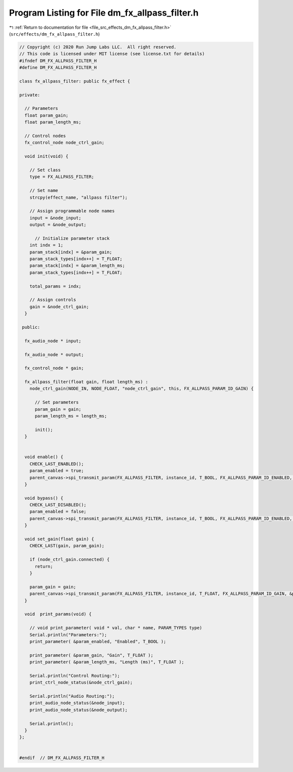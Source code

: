 
.. _program_listing_file_src_effects_dm_fx_allpass_filter.h:

Program Listing for File dm_fx_allpass_filter.h
===============================================

|exhale_lsh| :ref:`Return to documentation for file <file_src_effects_dm_fx_allpass_filter.h>` (``src/effects/dm_fx_allpass_filter.h``)

.. |exhale_lsh| unicode:: U+021B0 .. UPWARDS ARROW WITH TIP LEFTWARDS

.. code-block:: cpp

   // Copyright (c) 2020 Run Jump Labs LLC.  All right reserved. 
   // This code is licensed under MIT license (see license.txt for details)
   #ifndef DM_FX_ALLPASS_FILTER_H
   #define DM_FX_ALLPASS_FILTER_H
   
   class fx_allpass_filter: public fx_effect {
   
   private:
   
     // Parameters
     float param_gain;
     float param_length_ms;
   
     // Control nodes
     fx_control_node node_ctrl_gain;
   
     void init(void) {
   
       // Set class
       type = FX_ALLPASS_FILTER;
   
       // Set name
       strcpy(effect_name, "allpass filter");
   
       // Assign programmable node names
       input = &node_input;
       output = &node_output;
   
         // Initialize parameter stack
       int indx = 1;
       param_stack[indx] = &param_gain;
       param_stack_types[indx++] = T_FLOAT;
       param_stack[indx] = &param_length_ms;
       param_stack_types[indx++] = T_FLOAT;
   
       total_params = indx;         
   
       // Assign controls
       gain = &node_ctrl_gain;
     }
   
    public:
   
     fx_audio_node * input;
   
     fx_audio_node * output;
   
     fx_control_node * gain;
   
     fx_allpass_filter(float gain, float length_ms) : 
       node_ctrl_gain(NODE_IN, NODE_FLOAT, "node_ctrl_gain", this, FX_ALLPASS_PARAM_ID_GAIN) {
         
         // Set parameters
         param_gain = gain;
         param_length_ms = length_ms;
   
         init();
     }
   
   
     void enable() {    
       CHECK_LAST_ENABLED();
       param_enabled = true; 
       parent_canvas->spi_transmit_param(FX_ALLPASS_FILTER, instance_id, T_BOOL, FX_ALLPASS_PARAM_ID_ENABLED, (void *) &param_enabled);
     }
   
     void bypass() {
       CHECK_LAST_DISABLED();
       param_enabled = false; 
       parent_canvas->spi_transmit_param(FX_ALLPASS_FILTER, instance_id, T_BOOL, FX_ALLPASS_PARAM_ID_ENABLED, (void *) &param_enabled);
     }  
   
     void set_gain(float gain) { 
       CHECK_LAST(gain, param_gain);
       
       if (node_ctrl_gain.connected) {
         return; 
       }
   
       param_gain = gain; 
       parent_canvas->spi_transmit_param(FX_ALLPASS_FILTER, instance_id, T_FLOAT, FX_ALLPASS_PARAM_ID_GAIN, &param_gain);
     }
   
     void  print_params(void) {
   
       // void print_parameter( void * val, char * name, PARAM_TYPES type)
       Serial.println("Parameters:");
       print_parameter( &param_enabled, "Enabled", T_BOOL );
   
       print_parameter( &param_gain, "Gain", T_FLOAT );
       print_parameter( &param_length_ms, "Length (ms)", T_FLOAT );
   
       Serial.println("Control Routing:");      
       print_ctrl_node_status(&node_ctrl_gain);
   
       Serial.println("Audio Routing:");      
       print_audio_node_status(&node_input);
       print_audio_node_status(&node_output);
   
       Serial.println();
     }
   };
   
   
   #endif  // DM_FX_ALLPASS_FILTER_H
